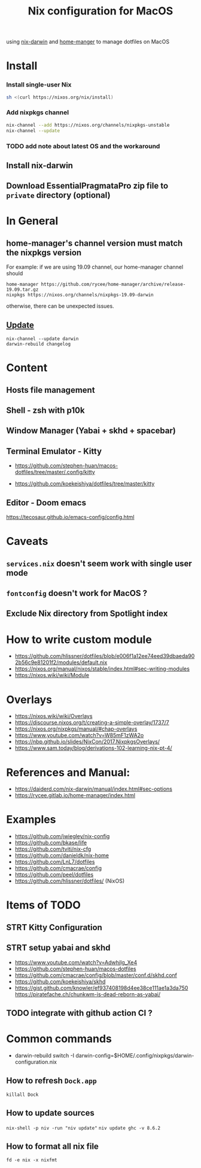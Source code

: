 #+TITLE: Nix configuration for MacOS

using [[https://github.com/LnL7/nix-darwin][nix-darwin]] and [[https://github.com/nix-community/home-manager][home-manger]] to manage dotfiles on MacOS

* Install

*** Install single-user Nix

#+begin_src sh
sh <(curl https://nixos.org/nix/install)
#+end_src

*** Add nixpkgs channel
#+begin_src sh
nix-channel --add https://nixos.org/channels/nixpkgs-unstable
nix-channel --update
#+end_src

*** TODO add note about latest OS and the workaround

** Install nix-darwin
** Download EssentialPragmataPro zip file to ~private~ directory (optional)

* In General
** home-manager's channel version must match the nixpkgs version
For example: 
if we are using 19.09 channel, our home-manager channel should
#+BEGIN_SRC shell
home-manager https://github.com/rycee/home-manager/archive/release-19.09.tar.gz
nixpkgs https://nixos.org/channels/nixpkgs-19.09-darwin
#+END_SRC

otherwise, there can be unexpected issues.

** [[https://github.com/LnL7/nix-darwin#updating][Update]]

#+BEGIN_SRC shell
nix-channel --update darwin
darwin-rebuild changelog
#+END_SRC

* Content
** Hosts file management
** Shell - zsh with p10k
** Window Manager (Yabai + skhd + spacebar)
** Terminal Emulator - Kitty
- https://github.com/stephen-huan/macos-dotfiles/tree/master/.config/kitty

- https://github.com/koekeishiya/dotfiles/tree/master/kitty
** Editor - Doom emacs
https://tecosaur.github.io/emacs-config/config.html

* Caveats
** ~services.nix~ doesn't seem work with single user mode
** ~fontconfig~ doesn't work for MacOS ?
** Exclude Nix directory from Spotlight index

* How to write custom module
 - https://github.com/hlissner/dotfiles/blob/e006f1a12ee74eed39dbaeda902b56c9e81201f2/modules/default.nix
 - https://nixos.org/manual/nixos/stable/index.html#sec-writing-modules
 - https://nixos.wiki/wiki/Module
* Overlays
- https://nixos.wiki/wiki/Overlays
- https://discourse.nixos.org/t/creating-a-simple-overlay/1737/7
- https://nixos.org/nixpkgs/manual/#chap-overlays
- https://www.youtube.com/watch?v=W85mF1zWA2o
- https://nbp.github.io/slides/NixCon/2017.NixpkgsOverlays/
- https://www.sam.today/blog/derivations-102-learning-nix-pt-4/

* References and Manual:
- https://daiderd.com/nix-darwin/manual/index.html#sec-options
- https://rycee.gitlab.io/home-manager/index.html

* Examples
- https://github.com/jwiegley/nix-config
- https://github.com/bkase/life
- https://github.com/tviti/nix-cfg
- https://github.com/danieldk/nix-home
- https://github.com/LnL7/dotfiles
- https://github.com/cmacrae/config
- https://github.com/peel/dotfiles
- https://github.com/hlissner/dotfiles/ (NixOS)

* Items of TODO
** STRT Kitty Configuration
** STRT setup yabai and skhd
- https://www.youtube.com/watch?v=AdwhjIg_Xe4
- https://github.com/stephen-huan/macos-dotfiles
- https://github.com/cmacrae/config/blob/master/conf.d/skhd.conf
- https://github.com/koekeishiya/skhd
- https://gist.github.com/knowler/ef937408198d4ee38ce111ae1a3da750
  https://piratefache.ch/chunkwm-is-dead-reborn-as-yabai/
** TODO integrate with github action CI ?

* Common commands
- darwin-rebuild switch -I darwin-config=$HOME/.config/nixpkgs/darwin-configuration.nix
** How to refresh ~Dock.app~
~killall Dock~
** How to update sources
~nix-shell -p niv -run "niv update"~
~niv update ghc -v 8.6.2~
** How to format all nix file
~fd -e nix -x nixfmt~
